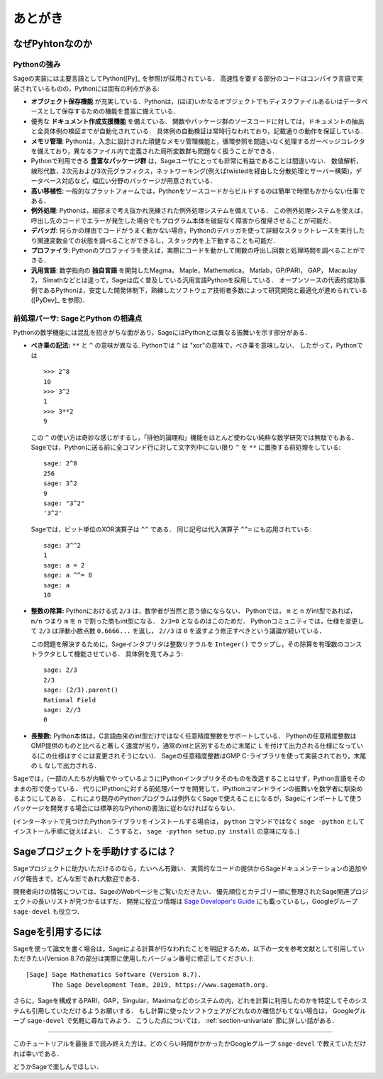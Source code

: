 ==========
 あとがき
==========

なぜPyhtonなのか
==================

Pythonの強み
-------------

Sageの実装には主要言語としてPython([Py]_ を参照)が採用されている．
高速性を要する部分のコードはコンパイラ言語で実装されているものの，Pythonには固有の利点がある:

-  **オブジェクト保存機能** が充実している．Pythonは，(ほぼ)いかなるオブジェクトでもディスクファイルあるいはデータベースとして保存するための機能を豊富に備えている．

- 優秀な **ドキュメント作成支援機能** を備えている．
  関数やパッケージ群のソースコードに対しては，ドキュメントの抽出と全具体例の検証までが自動化されている．
  具体例の自動検証は常時行なわれており，記載通りの動作を保証している．

- **メモリ管理**: Pythonは，入念に設計された頑健なメモリ管理機能と，循環参照を間違いなく処理するガーベッジコレクタを備えており，異なるファイル内で定義された局所変数群も問題なく扱うことができる．

- Pythonで利用できる **豊富なパッケージ群** は，Sageユーザにとっても非常に有益であることは間違いない．
  数値解析，線形代数，2次元および3次元グラフィクス，ネットワーキング(例えばtwistedを経由した分散処理とサーバー構築)，データベース対応など，幅広い分野のパッケージが用意されている．

- **高い移植性**: 一般的なプラットフォームでは，Pythonをソースコードからビルドするのは簡単で時間もかからない仕事である．

- **例外処理**: Pythonは，細部まで考え抜かれ洗練された例外処理システムを備えている．
  この例外処理システムを使えば，呼出し先のコードでエラーが発生した場合でもプログラム本体を破綻なく障害から復帰させることが可能だ．

- **デバッガ**: 何らかの理由でコードがうまく動かない場合，Pythonのデバッガを使って詳細なスタックトレースを実行したり関連変数全ての状態を調べることができるし，スタック内を上下動することも可能だ．

- **プロファイラ**: Pythonのプロファイラを使えば，実際にコードを動かして関数の呼出し回数と処理時間を調べることができる．

- **汎用言語**: 数学指向の **独自言語** を開発したMagma， Maple，Mathematica， Matlab，GP/PARI， GAP， Macaulay 2， Simathなどとは違って，Sageは広く普及している汎用言語Pythonを採用している．
  オープンソースの代表的成功事例であるPythonは，安定した開発体制下，熟練したソフトウェア技術者多数によって研究開発と最適化が進められている([PyDev]_ を参照)．


.. _section-mathannoy:


前処理パーサ: SageとPython の相違点
----------------------------------------

Pythonの数学機能には混乱を招きがちな面があり，SageにはPythonとは異なる振舞いを示す部分がある．


-  **べき乗の記法:** ``**`` と ``^`` の意味が異なる. Pythonでは ``^`` は "xor"の意味で，べき乗を意味しない．
   したがって，Pythonでは

   ::

       >>> 2^8
       10
       >>> 3^2
       1
       >>> 3**2
       9

   この ``^`` の使い方は奇妙な感じがするし，「排他的論理和」機能をほとんど使わない純粋な数学研究では無駄でもある．
   Sageでは，Pythonに送る前に全コマンド行に対して文字列中にない限り ``^`` を ``**`` に置換する前処理をしている:

   ::

       sage: 2^8
       256
       sage: 3^2
       9
       sage: "3^2"
       '3^2'

   Sageでは，ビット単位のXOR演算子は ``^^`` である．
   同じ記号は代入演算子 ``^^=`` にも応用されている:

   ::

       sage: 3^^2
       1
       sage: a = 2
       sage: a ^^= 8
       sage: a
       10

-  **整数の除算:** Pythonにおける式 ``2/3`` は，数学者が当然と思う値にならない．
   Pythonでは， ``m`` と ``n``  がint型であれば， ``m/n`` つまり ``m`` を ``n`` で割った商もint型になる．
   ``2/3=0`` となるのはこのためだ．
   Pythonコミュニティでは，仕様を変更して ``2/3`` は浮動小数点数 ``0.6666...`` を返し， ``2//3`` は ``0`` を返すよう修正すべきという議論が続いている．

   この問題を解決するために，Sageインタプリタは整数リテラルを ``Integer()`` でラップし，その除算を有理数のコンストラクタとして機能させている．
   具体例を見てみよう:

   ::

       sage: 2/3
       2/3
       sage: (2/3).parent()
       Rational Field
       sage: 2//3
       0

-  **長整数:** Python本体は，C言語由来のint型だけではなく任意精度整数をサポートしている．
   Pythonの任意精度整数はGMP提供のものと比べると著しく速度が劣り，通常のintと区別するために末尾に ``L`` を付けて出力される仕様になっている(この仕様はすぐには変更されそうにない)．
   Sageの任意精度整数はGMP C-ライブラリを使って実装されており，末尾の ``L`` なしで出力される．


Sageでは，(一部の人たちが内輪でやっているように)Pythonインタプリタそのものを改造することはせず，Python言語をそのままの形で使っている．
代りにIPythonに対する前処理パーサを開発して，IPythonコマンドラインの振舞いを数学者に馴染めるようにしてある．
これにより既存のPythonプログラムは例外なくSageで使えることになるが，Sageにインポートして使うパッケージを開発する場合には標準的なPythonの書法に従わなければならない．


(インターネットで見つけたPythonライブラリをインストールする場合は， ``python`` コマンドではなく ``sage -python`` としてインストール手順に従えばよい．
こうすると， ``sage -python setup.py install`` の意味になる．)


Sageプロジェクトを手助けするには？
==================================

Sageプロジェクトに助力いただけるのなら，たいへん有難い．
実質的なコードの提供からSageドキュメンテーションの追加やバグ報告まで，どんな形であれ大歓迎である．


開発者向けの情報については、SageのWebページをご覧いただきたい．
優先順位とカテゴリー順に整理されたSage関連プロジェクトの長いリストが見つかるはずだ．
開発に役立つ情報は `Sage Developer's Guide <http://passagemath.org/docs/latest/html/en/developer/>`_ にも載っているし，Googleグループ ``sage-devel`` も役立つ．


Sageを引用するには
==================

Sageを使って論文を書く場合は，Sageによる計算が行なわれたことを明記するため，以下の一文を参考文献として引用していただきたい(Version 8.7の部分は実際に使用したバージョン番号に修正してください．):

::

    [Sage] Sage Mathematics Software (Version 8.7).
           The Sage Development Team, 2019, https://www.sagemath.org.

さらに，Sageを構成するPARI，GAP，Singular，Maximaなどのシステムの内，どれを計算に利用したのかを特定してそのシステムも引用していただけるようお願いする．
もし計算に使ったソフトウェアがどれなのか確信がもてない場合は， Googleグループ ``sage-devel`` で気軽に尋ねてみよう．
こうした点については， :ref:`section-univariate` 節に詳しい話がある．


------------

このチュートリアルを最後まで読み終えた方は，どのくらい時間がかかったかGoogleグループ ``sage-devel`` で教えていただければ幸いである．

どうかSageで楽しんでほしい．


